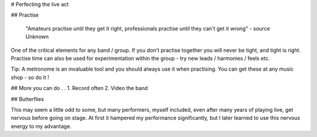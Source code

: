 # Perfecting the live act

## Practise

	"Amateurs practise until they get it right, professionals practise until they can't get it wrong" - source Unknown

One of the critical elements for any band / group. If you don't practise together you will never be tight, and tight is right. Practise time can also be used for experimentation within the group - try new leads / harmonies / feels etc.

Tip: A metronome is an invaluable tool and you should always use it when practising. You can get these at any music shop - so do it !

## More you can do . .
1. Record often
2. Video the band

## Butterflies

This may seem a little odd to some, but many performers, myself included, even after many years of playing live, get nervous before going on stage. At first it hampered my performance significantly, but I later learned to use this nervous energy to my advantage.

